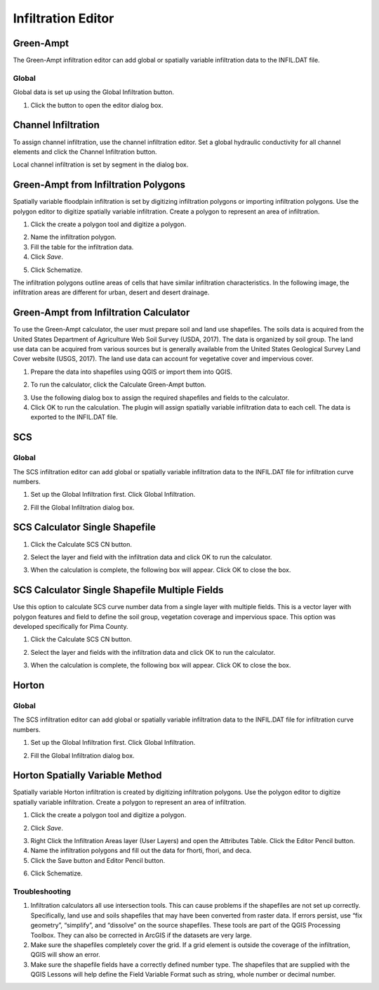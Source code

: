 Infiltration Editor
===================

Green-Ampt
----------

The Green-Ampt infiltration editor can add global or spatially variable infiltration data to the INFIL.DAT file.

Global
~~~~~~

Global data is set up using the Global Infiltration button.

1. Click the button to open the editor dialog box.

.. image:: ../../img/Infiltration-Editor/Infilt002.png


.. image:: ../../img/Infiltration-Editor/Infilt003.png


Channel Infiltration
--------------------

To assign channel infiltration, use the channel infiltration editor.
Set a global hydraulic conductivity for all channel elements and click the Channel Infiltration button.

.. image:: ../../img/Infiltration-Editor/Infilt004.png
 

Local channel infiltration is set by segment in the dialog box.

.. image:: ../../img/Infiltration-Editor/Infilt005.png


Green-Ampt from Infiltration Polygons
-------------------------------------

Spatially variable floodplain infiltration is set by digitizing infiltration polygons or importing infiltration polygons.
Use the polygon editor to digitize spatially variable infiltration.
Create a polygon to represent an area of infiltration.

1. Click the create a polygon tool and digitize a polygon.

.. image:: ../../img/Infiltration-Editor/Infilt006.png
 

2. Name the infiltration polygon.

3. Fill the table for the infiltration data.

4. Click *Save*.

.. image:: ../../img/Infiltration-Editor/Infilt007.png
  

5. Click Schematize.

.. image:: ../../img/Infiltration-Editor/Infilt008.png


.. image:: ../../img/Infiltration-Editor/Infilt009.png


The infiltration polygons outline areas of cells that have similar infiltration characteristics.
In the following image, the infiltration areas are different for urban, desert and desert drainage.

.. image:: ../../img/Infiltration-Editor/Infilt010.png
  

Green-Ampt from Infiltration Calculator
---------------------------------------

To use the Green-Ampt calculator, the user must prepare soil and land use shapefiles.
The soils data is acquired from the United States Department of Agriculture Web Soil Survey (USDA, 2017).
The data is organized by soil group.
The land use data can be acquired from various sources but is generally available from the United States Geological Survey Land Cover website (USGS,
2017).
The land use data can account for vegetative cover and impervious cover.

1. Prepare the data into shapefiles using QGIS or import them into QGIS.

.. image:: ../../img/Infiltration-Editor/Infilt011.png


2. To run the calculator, click the Calculate Green-Ampt button.

.. image:: ../../img/Infiltration-Editor/Infilt012.png
 

3. Use the following dialog box to assign the required shapefiles and fields to the calculator.

4. Click OK to run the calculation.
   The plugin will assign spatially variable infiltration data to each cell.
   The data is exported to the INFIL.DAT file.

.. image:: ../../img/Infiltration-Editor/Infilt013.png


SCS
---

.. _global-1:

Global
~~~~~~

The SCS infiltration editor can add global or spatially variable infiltration data to the INFIL.DAT file for infiltration curve numbers.

1. Set up the Global Infiltration first.
   Click Global Infiltration.

.. image:: ../../img/Infiltration-Editor/Infilt014.png
  

2. Fill the Global Infiltration dialog box.

.. image:: ../../img/Infiltration-Editor/Infilt015.png
  

SCS Calculator Single Shapefile
-------------------------------

1. Click the Calculate SCS CN button.

.. image:: ../../img/Infiltration-Editor/Infilt016.png
  

2. Select the layer and field with the infiltration data and click OK to run the calculator.

.. image:: ../../img/Infiltration-Editor/Infilt017.png
   

3. When the calculation is complete, the following box will appear.
   Click OK to close the box.

.. image:: ../../img/Infiltration-Editor/Infilt018.png
 

SCS Calculator Single Shapefile Multiple Fields
-----------------------------------------------

Use this option to calculate SCS curve number data from a single layer with multiple fields.
This is a vector layer with polygon features and field to define the soil group, vegetation coverage and impervious space.
This option was developed specifically for Pima County.

1. Click the Calculate SCS CN button.

.. image:: ../../img/Infiltration-Editor/Infilt016.png
 

2. Select the layer and fields with the infiltration data and click OK to run the calculator.

.. image:: ../../img/Infiltration-Editor/Infilt019.png
  

3. When the calculation is complete, the following box will appear.
   Click OK to close the box.

.. image:: ../../img/Infiltration-Editor/Infilt018.png


Horton
------

.. _global-2:

Global
~~~~~~

The SCS infiltration editor can add global or spatially variable infiltration data to the INFIL.DAT file for infiltration curve numbers.

1. Set up the Global Infiltration first.
   Click Global Infiltration.

.. image:: ../../img/Infiltration-Editor/Infilt014.png


2. Fill the Global Infiltration dialog box.

.. image:: ../../img/Infiltration-Editor/Infilt020.png

Horton Spatially Variable Method
--------------------------------

Spatially variable Horton infiltration is created by digitizing infiltration polygons.
Use the polygon editor to digitize spatially variable infiltration.
Create a polygon to represent an area of infiltration.

1. Click the create a polygon tool and digitize a polygon.

.. image:: ../../img/Infiltration-Editor/Infilt006.png


2. Click *Save*.

.. image:: ../../img/Infiltration-Editor/Infilt007.png
 

3. Right Click the Infiltration Areas layer (User Layers) and open the Attributes Table.
   Click the Editor Pencil button.

4. Name the infiltration polygons and fill out the data for fhorti, fhori, and deca.

5. Click the Save button and Editor Pencil button.

.. image:: ../../img/Infiltration-Editor/Infilt021.png


6. Click Schematize.

.. image:: ../../img/Infiltration-Editor/Infilt008.png


Troubleshooting
~~~~~~~~~~~~~~~

1. Infiltration calculators all use intersection tools.
   This can cause problems if the shapefiles are not set up correctly.
   Specifically, land use and soils shapefiles that may have been converted from raster data.
   If errors persist, use “fix geometry”, “simplify”, and “dissolve” on the source shapefiles.
   These tools are part of the QGIS Processing Toolbox.
   They can also be corrected in ArcGIS if the datasets are very large.

2. Make sure the shapefiles completely cover the grid.
   If a grid element is outside the coverage of the infiltration, QGIS will show an error.

3. Make sure the shapefile fields have a correctly defined number type.
   The shapefiles that are supplied with the QGIS Lessons will help define the Field Variable Format such as string, whole number or decimal number.
